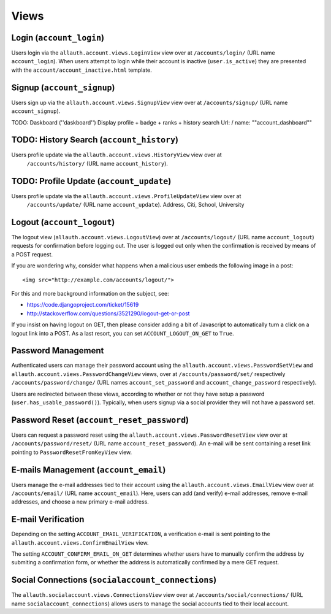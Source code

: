 Views
=====

Login (``account_login``)
-------------------------

Users login via the ``allauth.account.views.LoginView`` view over at
``/accounts/login/`` (URL name ``account_login``). When users attempt to login
while their account is inactive (``user.is_active``) they are presented with the
``account/account_inactive.html`` template.


Signup (``account_signup``)
---------------------------

Users sign up via the ``allauth.account.views.SignupView`` view over at
``/accounts/signup/`` (URL name ``account_signup``).


TODO: Daskboard (''daskboard'')
Display profile + badge + ranks + history search
Url: / name: ""account_dashboard""

TODO: History Search (``account_history``)
----------------------------
Users profile update via the ``allauth.account.views.HistoryView`` view over at
    ``/accounts/history/`` (URL name ``account_history``).



TODO: Profile Update (``account_update``)
----------------------------
Users profile update via the ``allauth.account.views.ProfileUpdateView`` view over at
    ``/accounts/update/`` (URL name ``account_update``).
    Address, Citi, School, University

Logout (``account_logout``)
----------------------------

The logout view (``allauth.account.views.LogoutView``) over at
``/accounts/logout/`` (URL name ``account_logout``) requests for confirmation
before logging out. The user is logged out only when the confirmation is
received by means of a POST request.

If you are wondering why, consider what happens when a malicious user
embeds the following image in a post::

    <img src="http://example.com/accounts/logout/">

For this and more background information on the subject, see:

- https://code.djangoproject.com/ticket/15619
- http://stackoverflow.com/questions/3521290/logout-get-or-post

If you insist on having logout on GET, then please consider adding a
bit of Javascript to automatically turn a click on a logout link into
a POST. As a last resort, you can set ``ACCOUNT_LOGOUT_ON_GET`` to
``True``.


Password Management
-------------------

Authenticated users can manage their password account using the
``allauth.account.views.PasswordSetView`` and
``allauth.account.views.PasswordChangeView`` views, over at
``/accounts/password/set/`` respectively ``/accounts/password/change/`` (URL names
``account_set_password`` and ``account_change_password`` respectively).

Users are redirected between these views, according to whether or not
they have setup a password (``user.has_usable_password()``).  Typically,
when users signup via a social provider they will not have a password
set.


Password Reset (``account_reset_password``)
-------------------------------------------

Users can request a password reset using the
``allauth.account.views.PasswordResetView`` view over at
``/accounts/password/reset/`` (URL name ``account_reset_password``).  An e-mail
will be sent containing a reset link pointing to ``PasswordResetFromKeyView``
view.


E-mails Management (``account_email``)
--------------------------------------

Users manage the e-mail addresses tied to their account using the
``allauth.account.views.EmailView`` view over at ``/accounts/email/`` (URL name
``account_email``). Here, users can add (and verify) e-mail addresses, remove
e-mail addresses, and choose a new primary e-mail address.


E-mail Verification
-------------------

Depending on the setting ``ACCOUNT_EMAIL_VERIFICATION``, a verification
e-mail is sent pointing to the
``allauth.account.views.ConfirmEmailView`` view.

The setting ``ACCOUNT_CONFIRM_EMAIL_ON_GET`` determines whether users
have to manually confirm the address by submiting a confirmation form,
or whether the address is automatically confirmed by a mere GET
request.


Social Connections (``socialaccount_connections``)
--------------------------------------------------

The ``allauth.socialaccount.views.ConnectionsView`` view over at
``/accounts/social/connections/`` (URL name ``socialaccount_connections``) allows
users to manage the social accounts tied to their local account.
